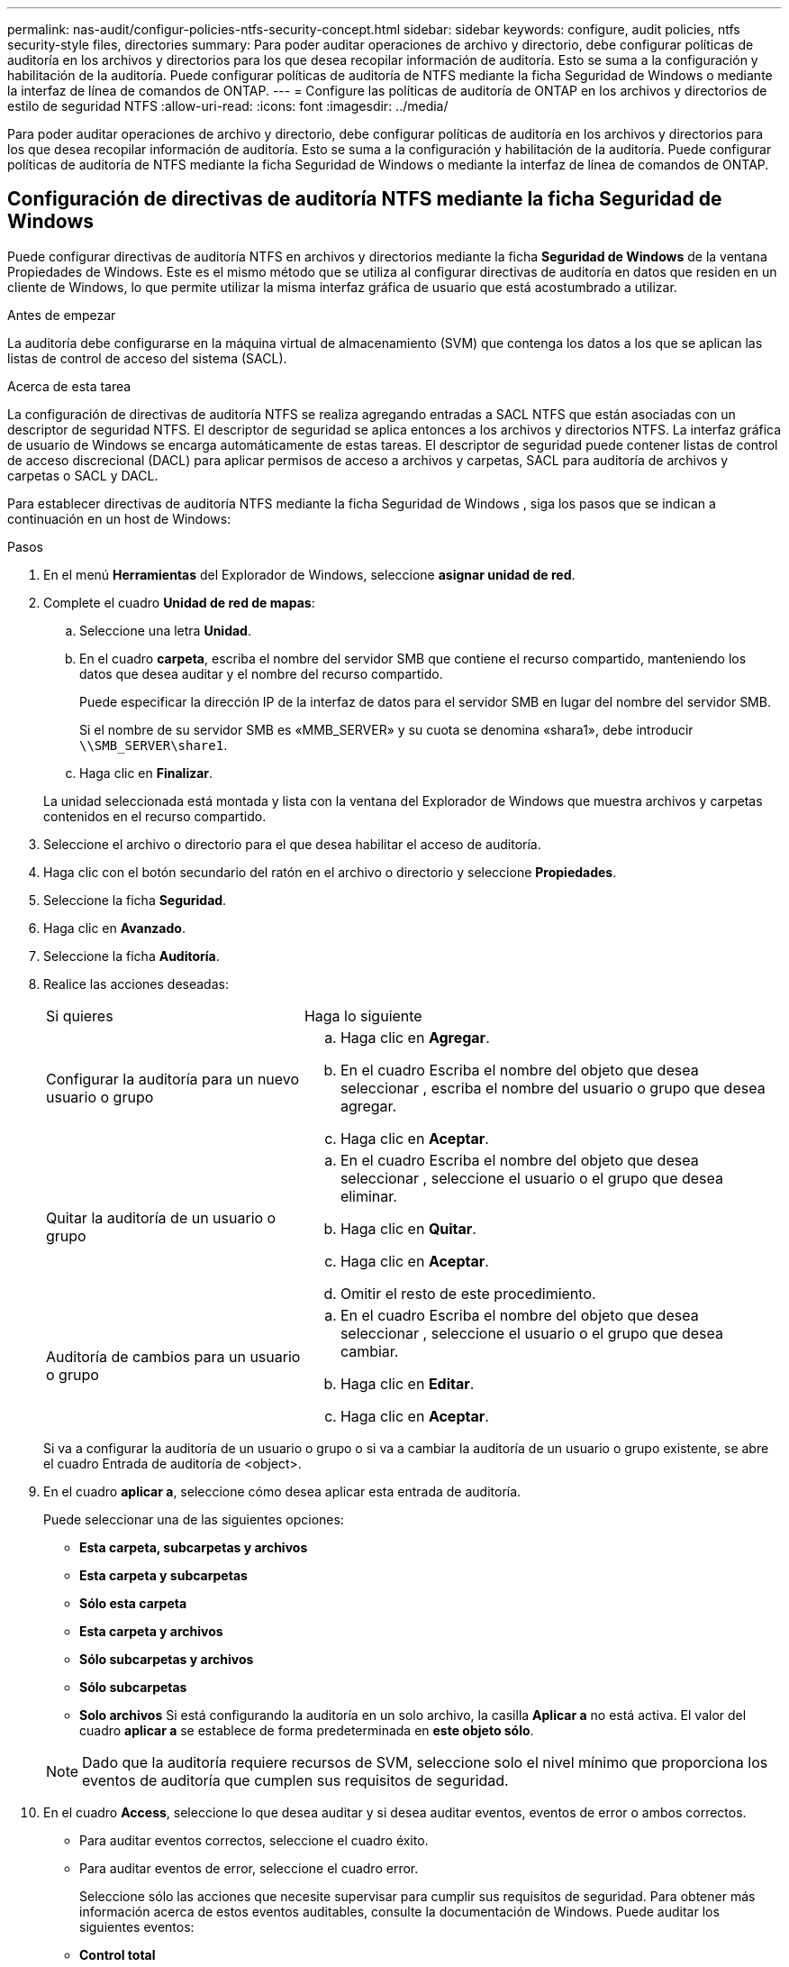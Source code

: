 ---
permalink: nas-audit/configur-policies-ntfs-security-concept.html 
sidebar: sidebar 
keywords: configure, audit policies, ntfs security-style files, directories 
summary: Para poder auditar operaciones de archivo y directorio, debe configurar políticas de auditoría en los archivos y directorios para los que desea recopilar información de auditoría. Esto se suma a la configuración y habilitación de la auditoría. Puede configurar políticas de auditoría de NTFS mediante la ficha Seguridad de Windows o mediante la interfaz de línea de comandos de ONTAP. 
---
= Configure las políticas de auditoría de ONTAP en los archivos y directorios de estilo de seguridad NTFS
:allow-uri-read: 
:icons: font
:imagesdir: ../media/


[role="lead"]
Para poder auditar operaciones de archivo y directorio, debe configurar políticas de auditoría en los archivos y directorios para los que desea recopilar información de auditoría. Esto se suma a la configuración y habilitación de la auditoría. Puede configurar políticas de auditoría de NTFS mediante la ficha Seguridad de Windows o mediante la interfaz de línea de comandos de ONTAP.



== Configuración de directivas de auditoría NTFS mediante la ficha Seguridad de Windows

Puede configurar directivas de auditoría NTFS en archivos y directorios mediante la ficha *Seguridad de Windows* de la ventana Propiedades de Windows. Este es el mismo método que se utiliza al configurar directivas de auditoría en datos que residen en un cliente de Windows, lo que permite utilizar la misma interfaz gráfica de usuario que está acostumbrado a utilizar.

.Antes de empezar
La auditoría debe configurarse en la máquina virtual de almacenamiento (SVM) que contenga los datos a los que se aplican las listas de control de acceso del sistema (SACL).

.Acerca de esta tarea
La configuración de directivas de auditoría NTFS se realiza agregando entradas a SACL NTFS que están asociadas con un descriptor de seguridad NTFS. El descriptor de seguridad se aplica entonces a los archivos y directorios NTFS. La interfaz gráfica de usuario de Windows se encarga automáticamente de estas tareas. El descriptor de seguridad puede contener listas de control de acceso discrecional (DACL) para aplicar permisos de acceso a archivos y carpetas, SACL para auditoría de archivos y carpetas o SACL y DACL.

Para establecer directivas de auditoría NTFS mediante la ficha Seguridad de Windows , siga los pasos que se indican a continuación en un host de Windows:

.Pasos
. En el menú *Herramientas* del Explorador de Windows, seleccione *asignar unidad de red*.
. Complete el cuadro *Unidad de red de mapas*:
+
.. Seleccione una letra *Unidad*.
.. En el cuadro *carpeta*, escriba el nombre del servidor SMB que contiene el recurso compartido, manteniendo los datos que desea auditar y el nombre del recurso compartido.
+
Puede especificar la dirección IP de la interfaz de datos para el servidor SMB en lugar del nombre del servidor SMB.

+
Si el nombre de su servidor SMB es «MMB_SERVER» y su cuota se denomina «shara1», debe introducir `\\SMB_SERVER\share1`.

.. Haga clic en *Finalizar*.


+
La unidad seleccionada está montada y lista con la ventana del Explorador de Windows que muestra archivos y carpetas contenidos en el recurso compartido.

. Seleccione el archivo o directorio para el que desea habilitar el acceso de auditoría.
. Haga clic con el botón secundario del ratón en el archivo o directorio y seleccione *Propiedades*.
. Seleccione la ficha *Seguridad*.
. Haga clic en *Avanzado*.
. Seleccione la ficha *Auditoría*.
. Realice las acciones deseadas:
+
[cols="35,65"]
|===


| Si quieres | Haga lo siguiente 


 a| 
Configurar la auditoría para un nuevo usuario o grupo
 a| 
.. Haga clic en *Agregar*.
.. En el cuadro Escriba el nombre del objeto que desea seleccionar , escriba el nombre del usuario o grupo que desea agregar.
.. Haga clic en *Aceptar*.




 a| 
Quitar la auditoría de un usuario o grupo
 a| 
.. En el cuadro Escriba el nombre del objeto que desea seleccionar , seleccione el usuario o el grupo que desea eliminar.
.. Haga clic en *Quitar*.
.. Haga clic en *Aceptar*.
.. Omitir el resto de este procedimiento.




 a| 
Auditoría de cambios para un usuario o grupo
 a| 
.. En el cuadro Escriba el nombre del objeto que desea seleccionar , seleccione el usuario o el grupo que desea cambiar.
.. Haga clic en *Editar*.
.. Haga clic en *Aceptar*.


|===
+
Si va a configurar la auditoría de un usuario o grupo o si va a cambiar la auditoría de un usuario o grupo existente, se abre el cuadro Entrada de auditoría de <object>.

. En el cuadro *aplicar a*, seleccione cómo desea aplicar esta entrada de auditoría.
+
Puede seleccionar una de las siguientes opciones:

+
** *Esta carpeta, subcarpetas y archivos*
** *Esta carpeta y subcarpetas*
** *Sólo esta carpeta*
** *Esta carpeta y archivos*
** *Sólo subcarpetas y archivos*
** *Sólo subcarpetas*
** *Solo archivos*
Si está configurando la auditoría en un solo archivo, la casilla *Aplicar a* no está activa. El valor del cuadro *aplicar a* se establece de forma predeterminada en *este objeto sólo*.


+
[NOTE]
====
Dado que la auditoría requiere recursos de SVM, seleccione solo el nivel mínimo que proporciona los eventos de auditoría que cumplen sus requisitos de seguridad.

====
. En el cuadro *Access*, seleccione lo que desea auditar y si desea auditar eventos, eventos de error o ambos correctos.
+
** Para auditar eventos correctos, seleccione el cuadro éxito.
** Para auditar eventos de error, seleccione el cuadro error.


+
Seleccione sólo las acciones que necesite supervisar para cumplir sus requisitos de seguridad. Para obtener más información acerca de estos eventos auditables, consulte la documentación de Windows. Puede auditar los siguientes eventos:

+
** *Control total*
** *Carpeta Traverse / archivo de ejecución*
** *Lista de carpetas / lectura de datos*
** *Leer atributos*
** *Leer atributos extendidos*
** *Crear archivos / escribir datos*
** *Crear carpetas / anexar datos*
** *Escribir atributos*
** *Escriba atributos extendidos*
** *Eliminar subcarpetas y archivos*
** *Eliminar*
** *Leer permisos*
** *Cambiar permisos*
** *Tome la propiedad*


. Si no desea que la configuración de auditoría se propague a los archivos y carpetas posteriores del contenedor original, seleccione la casilla *aplicar estas entradas de auditoría a objetos y/o contenedores dentro de este contenedor únicamente* .
. Haga clic en *aplicar*.
. Cuando termine de agregar, eliminar o editar entradas de auditoría, haga clic en *Aceptar*.
+
Se cierra el cuadro Entrada de auditoría para <object>.

. En el cuadro *Auditoría*, seleccione la configuración de herencia de esta carpeta.
+
Seleccione sólo el nivel mínimo que proporciona los eventos de auditoría que cumplen sus requisitos de seguridad. Puede elegir una de las siguientes opciones:

+
** Seleccione incluir entradas de auditoría heredables en el cuadro primario de este objeto.
** Seleccione el cuadro Reemplazar todas las entradas de auditoría heredables existentes en todos los descendientes con entradas de auditoría heredables de este objeto.
** Seleccione ambas casillas.
** Seleccione ninguna casilla.
Si está configurando SACL en un único archivo, el cuadro Reemplazar todas las entradas de auditoría heredables existentes en todos los descendientes con entradas de auditoría heredables de este objeto no está presente en el cuadro Auditoría .


. Haga clic en *Aceptar*.
+
Se cierra el cuadro Auditoría.





== Configurar políticas de auditoría de NTFS mediante la interfaz de línea de comandos de ONTAP

Puede configurar políticas de auditoría en archivos y carpetas mediante la interfaz de línea de comandos de ONTAP. Esto le permite configurar políticas de auditoría NTFS sin necesidad de conectarse a los datos mediante un recurso compartido SMB en un cliente Windows.

Puede configurar directivas de auditoría NTFS mediante el `vserver security file-directory` familia de comandos.

Sólo puede configurar SACL NTFS mediante la CLI. La configuración de SACL de NFSv4 no es compatible con esta familia de comandos de ONTAP. Obtenga más información sobre el uso de estos comandos para configurar y agregar SACLs NTFS a archivos y carpetas en el link:https://docs.netapp.com/us-en/ontap-cli/["Referencia de comandos de la ONTAP"^].
